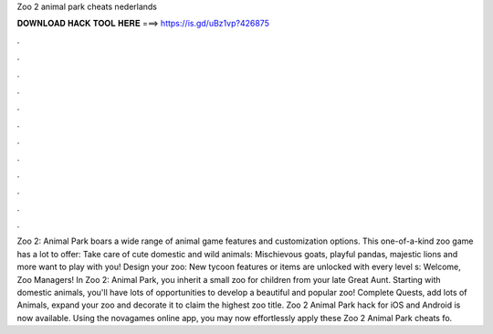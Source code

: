 Zoo 2 animal park cheats nederlands

𝐃𝐎𝐖𝐍𝐋𝐎𝐀𝐃 𝐇𝐀𝐂𝐊 𝐓𝐎𝐎𝐋 𝐇𝐄𝐑𝐄 ===> https://is.gd/uBz1vp?426875

.

.

.

.

.

.

.

.

.

.

.

.

Zoo 2: Animal Park boars a wide range of animal game features and customization options. This one-of-a-kind zoo game has a lot to offer: Take care of cute domestic and wild animals: Mischievous goats, playful pandas, majestic lions and more want to play with you! Design your zoo: New tycoon features or items are unlocked with every level s:  Welcome, Zoo Managers! In Zoo 2: Animal Park, you inherit a small zoo for children from your late Great Aunt. Starting with domestic animals, you'll have lots of opportunities to develop a beautiful and popular zoo! Complete Quests, add lots of Animals, expand your zoo and decorate it to claim the highest zoo title. Zoo 2 Animal Park hack for iOS and Android is now available. Using the novagames online app, you may now effortlessly apply these Zoo 2 Animal Park cheats fo.